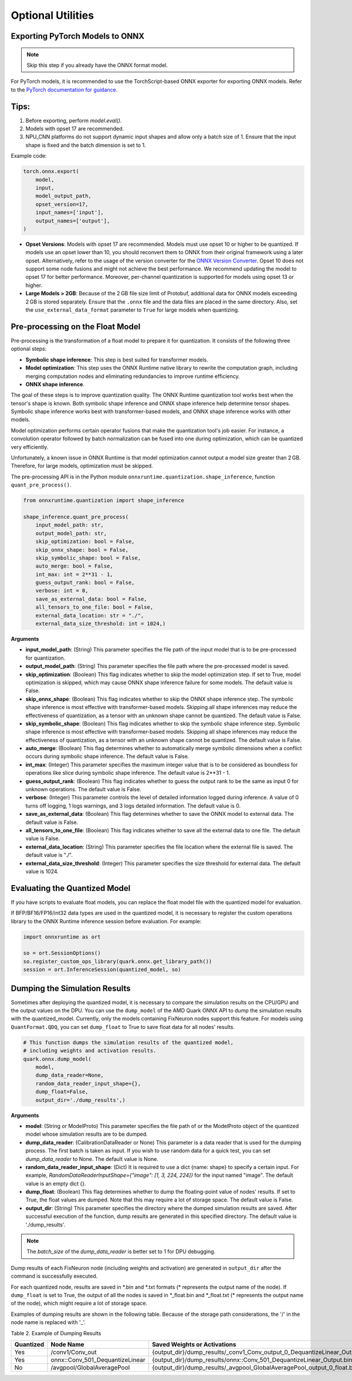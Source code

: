 Optional Utilities
==================

Exporting PyTorch Models to ONNX
--------------------------------

.. note::
   Skip this step if you already have the ONNX format model.

For PyTorch models, it is recommended to use the TorchScript-based ONNX exporter for exporting ONNX models. Refer to the `PyTorch documentation for guidance <https://pytorch.org/docs/stable/onnx_torchscript.html#torchscript-based-onnx-exporter>`__.

Tips:
-----

1. Before exporting, perform `model.eval()`.
2. Models with opset 17 are recommended.
3. NPU_CNN platforms do not support dynamic input shapes and allow only a batch size of 1. Ensure that the input shape is fixed and the batch dimension is set to 1.

Example code:

.. code-block:: python

   torch.onnx.export(
       model,
       input,
       model_output_path,
       opset_version=17,
       input_names=['input'],
       output_names=['output'],
   )

- **Opset Versions**: Models with opset 17 are recommended. Models must use opset 10 or higher to be quantized. If models use an opset lower than 10, you should reconvert them to ONNX from their original framework using a later opset. Alternatively, refer to the usage of the version converter for the `ONNX Version Converter <https://github.com/onnx/onnx/blob/main/docs/VersionConverter.html>`__. Opset 10 does not support some node fusions and might not achieve the best performance. We recommend updating the model to opset 17 for better performance. Moreover, per-channel quantization is supported for models using opset 13 or higher.

- **Large Models > 2GB**: Because of the 2 GB file size limit of Protobuf, additional data for ONNX models exceeding 2 GB is stored separately. Ensure that the ``.onnx`` file and the data files are placed in the same directory. Also, set the ``use_external_data_format`` parameter to ``True`` for large models when quantizing.  


Pre-processing on the Float Model
---------------------------------

Pre-processing is the transformation of a float model to prepare it for quantization. It consists of the following three optional steps:

- **Symbolic shape inference**: This step is best suited for transformer models.
- **Model optimization**: This step uses the ONNX Runtime native library to rewrite the computation graph, including merging computation nodes and eliminating redundancies to improve runtime efficiency.
- **ONNX shape inference**.

The goal of these steps is to improve quantization quality. The ONNX Runtime quantization tool works best when the tensor's shape is known. Both symbolic shape inference and ONNX shape inference help determine tensor shapes. Symbolic shape inference works best with transformer-based models, and ONNX shape inference works with other models.

Model optimization performs certain operator fusions that make the quantization tool's job easier. For instance, a convolution operator followed by batch normalization can be fused into one during optimization, which can be quantized very efficiently.

Unfortunately, a known issue in ONNX Runtime is that model optimization cannot output a model size greater than 2 GB. Therefore, for large models, optimization must be skipped.

The pre-processing API is in the Python module ``onnxruntime.quantization.shape_inference``, function ``quant_pre_process()``.

.. code-block:: python

   from onnxruntime.quantization import shape_inference

   shape_inference.quant_pre_process(
       input_model_path: str,
       output_model_path: str,
       skip_optimization: bool = False,
       skip_onnx_shape: bool = False,
       skip_symbolic_shape: bool = False,
       auto_merge: bool = False,
       int_max: int = 2**31 - 1,
       guess_output_rank: bool = False,
       verbose: int = 0,
       save_as_external_data: bool = False,
       all_tensors_to_one_file: bool = False,
       external_data_location: str = "./",
       external_data_size_threshold: int = 1024,)

**Arguments**

- **input_model_path**: (String) This parameter specifies the file path of the input model that is to be pre-processed for quantization.
- **output_model_path**: (String) This parameter specifies the file path where the pre-processed model is saved.
- **skip_optimization**: (Boolean) This flag indicates whether to skip the model optimization step. If set to True, model optimization is skipped, which may cause ONNX shape inference failure for some models. The default value is False.
- **skip_onnx_shape**: (Boolean) This flag indicates whether to skip the ONNX shape inference step. The symbolic shape inference is most effective with transformer-based models. Skipping all shape inferences may reduce the effectiveness of quantization, as a tensor with an unknown shape cannot be quantized. The default value is False.
- **skip_symbolic_shape**: (Boolean) This flag indicates whether to skip the symbolic shape inference step. Symbolic shape inference is most effective with transformer-based models. Skipping all shape inferences may reduce the effectiveness of quantization, as a tensor with an unknown shape cannot be quantized. The default value is False.
- **auto_merge**: (Boolean) This flag determines whether to automatically merge symbolic dimensions when a conflict occurs during symbolic shape inference. The default value is False.
- **int_max**: (Integer) This parameter specifies the maximum integer value that is to be considered as boundless for operations like slice during symbolic shape inference. The default value is 2**31 - 1.
- **guess_output_rank**: (Boolean) This flag indicates whether to guess the output rank to be the same as input 0 for unknown operations. The default value is False.
- **verbose**: (Integer) This parameter controls the level of detailed information logged during inference. A value of 0 turns off logging, 1 logs warnings, and 3 logs detailed information. The default value is 0.
- **save_as_external_data**: (Boolean) This flag determines whether to save the ONNX model to external data. The default value is False.
- **all_tensors_to_one_file**: (Boolean) This flag indicates whether to save all the external data to one file. The default value is False.
- **external_data_location**: (String) This parameter specifies the file location where the external file is saved. The default value is "./".
- **external_data_size_threshold**: (Integer) This parameter specifies the size threshold for external data. The default value is 1024.

Evaluating the Quantized Model
------------------------------

If you have scripts to evaluate float models, you can replace the float model file with the quantized model for evaluation.

If BFP/BF16/FP16/int32 data types are used in the quantized model, it is necessary to register the custom operations library to the ONNX Runtime inference session before evaluation. For example:

.. code-block:: python

   import onnxruntime as ort

   so = ort.SessionOptions()
   so.register_custom_ops_library(quark.onnx.get_library_path())
   session = ort.InferenceSession(quantized_model, so)

Dumping the Simulation Results
------------------------------

Sometimes after deploying the quantized model, it is necessary to compare the simulation results on the CPU/GPU and the output values on the DPU. You can use the ``dump_model`` of the AMD Quark ONNX API to dump the simulation results with the quantized_model. Currently, only the models containing FixNeuron nodes support this feature. For models using ``QuantFormat.QDQ``, you can set ``dump_float`` to True to save float data for all nodes' results.

.. code-block:: python

   # This function dumps the simulation results of the quantized model,
   # including weights and activation results.
   quark.onnx.dump_model(
       model,
       dump_data_reader=None,
       random_data_reader_input_shape={},
       dump_float=False,
       output_dir='./dump_results',)

**Arguments**

- **model**: (String or ModelProto) This parameter specifies the file path of or the ModelProto object of the quantized model whose simulation results are to be dumped.
- **dump_data_reader**: (CalibrationDataReader or None) This parameter is a data reader that is used for the dumping process. The first batch is taken as input. If you wish to use random data for a quick test, you can set `dump_data_reader` to None. The default value is None.
- **random_data_reader_input_shape**: (Dict) It is required to use a dict {name: shape} to specify a certain input. For example, `RandomDataReaderInputShape={"image": [1, 3, 224, 224]}` for the input named "image". The default value is an empty dict {}.
- **dump_float**: (Boolean) This flag determines whether to dump the floating-point value of nodes' results. If set to True, the float values are dumped. Note that this may require a lot of storage space. The default value is False.
- **output_dir**: (String) This parameter specifies the directory where the dumped simulation results are saved. After successful execution of the function, dump results are generated in this specified directory. The default value is './dump_results'.

.. note::
   The `batch_size` of the `dump_data_reader` is better set to 1 for DPU debugging.

Dump results of each FixNeuron node (including weights and activation) are generated in ``output_dir`` after the command is successfully executed.

For each quantized node, results are saved in \*.bin and \*.txt formats (\* represents the output name of the node). If ``dump_float`` is set to True, the output of all the nodes is saved in \*_float.bin and \*_float.txt (\* represents the output name of the node), which might require a lot of storage space.

Examples of dumping results are shown in the following table. Because of the storage path considerations, the '/' in the node name is replaced with '\_'.

Table 2. Example of Dumping Results

.. list-table::
   :header-rows: 1

   * - Quantized
     - Node Name
     - Saved Weights or Activations
     -
   * - Yes
     - /conv1/Conv_out
     - {output_dir}/dump_results/\_conv1_Conv_output_0_DequantizeLinear_Output.bin
     - {output_dir}/dump_results/\_conv1_Conv_output_0_DequantizeLinear_Output.txt
   * - Yes
     - onnx::Conv_501_DequantizeLinear
     - {output_dir}/dump_results/onnx::Conv_501_DequantizeLinear_Output.bin
     - {output_dir}/dump_results/onnx::Conv_501_DequantizeLinear_Output.txt
   * - No
     - /avgpool/GlobalAveragePool
     - {output_dir}/dump_results/\_avgpool_GlobalAveragePool_output_0_float.bin
     - {output_dir}/dump_results/\_avgpool_GlobalAveragePool_output_0_float.txt
